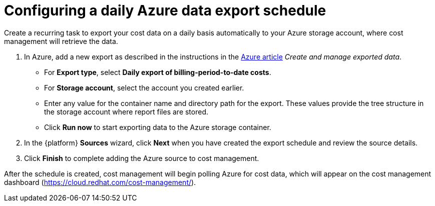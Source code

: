 // Module included in the following assemblies:
//
// assembly-adding-azure-sources.adoc
:_module-type: PROCEDURE
:experimental:

[id="configuring-an-azure-daily-export-schedule_{context}"]
= Configuring a daily Azure data export schedule

[role="_abstract"]
Create a recurring task to export your cost data on a daily basis automatically to your Azure storage account, where cost management will retrieve the data.

. In Azure, add a new export as described in the instructions in the link:https://docs.microsoft.com/en-us/azure/cost-management/tutorial-export-acm-data[Azure article] _Create and manage exported data_.
* For *Export type*, select *Daily export of billing-period-to-date costs*.
* For *Storage account*, select the account you created earlier.
* Enter any value for the container name and directory path for the export. These values provide the tree structure in the storage account where report files are stored.
* Click *Run now* to start exporting data to the Azure storage container.
. In the {platform} *Sources* wizard, click *Next* when you have created the export schedule and review the source details.
. Click *Finish* to complete adding the Azure source to cost management.

After the schedule is created, cost management will begin polling Azure for cost data, which will appear on the cost management dashboard (https://cloud.redhat.com/cost-management/).
